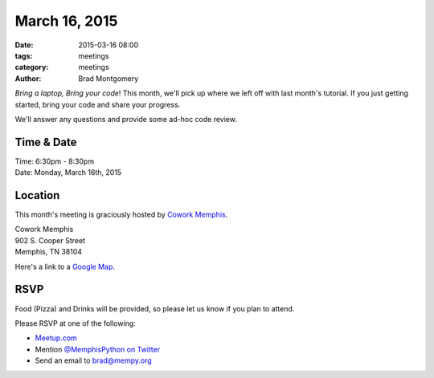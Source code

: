 March 16, 2015
##############

:date: 2015-03-16 08:00
:tags: meetings
:category: meetings
:author: Brad Montgomery


*Bring a laptop, Bring your code*! This month, we'll pick up where we left off
with last month's tutorial. If you just getting started, bring your code and
share your progress.

We'll answer any questions and provide some ad-hoc code review.


Time & Date
-----------
| Time: 6:30pm - 8:30pm
| Date: Monday, March 16th, 2015


Location
--------
This month's meeting is graciously hosted by `Cowork Memphis <http://coworkmemphis.com/>`_.

| Cowork Memphis
| 902 S. Cooper Street
| Memphis, TN 38104

Here's a link to a `Google Map <http://goo.gl/1D8dbU>`_.


RSVP
----

Food (Pizza) and Drinks will be provided, so please let us know if you plan to attend.

Please RSVP at one of the following:

* `Meetup.com <http://www.meetup.com/memphis-technology-user-groups/events/220751888/>`_
* Mention `@MemphisPython on Twitter <http://twitter.com/memphispython>`_
* Send an email to `brad@mempy.org <mailto:brad@mempy.org>`_


